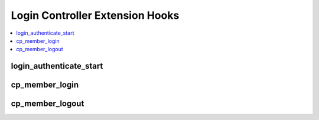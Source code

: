 Login Controller Extension Hooks
================================

.. contents::
  :local:
  :depth: 1


login_authenticate_start
------------------------

.. function:: login_authenticate_start()

  Perform additional actions prior to/take over the control panel login
  routine.

  How it's called::

    $this->extensions->call('login_authenticate_start');
    if ($this->extensions->end_script === TRUE) return;

  :rtype: Void

  .. versionadded:: 1.4.2

cp_member_login
---------------

.. function:: cp_member_login($hook_data)

  Executes after control panel session is instantiated, allows
  additional processing on control panel logins.

  How it's called::

    $this->EE->extensions->call('cp_member_login', $this->_hook_data());
    if ($this->EE->extensions->end_script === TRUE) return;

  :param object $hook_data: Member object with session ID
    (``$hook_data->session_id``) and CP permission boolean
    (``$hook_data->can_access_cp``)
  :rtype: Void

  .. versionadded:: 1.4.0

cp_member_logout
----------------

.. function:: cp_member_logout()

  Perform additional actions after a user logs out of the control panel.

  How it's called::

    $this->extensions->call('cp_member_logout');
    if ($this->extensions->end_script === TRUE) return;

  :rtype: Void

  .. versionadded:: 1.6.1
